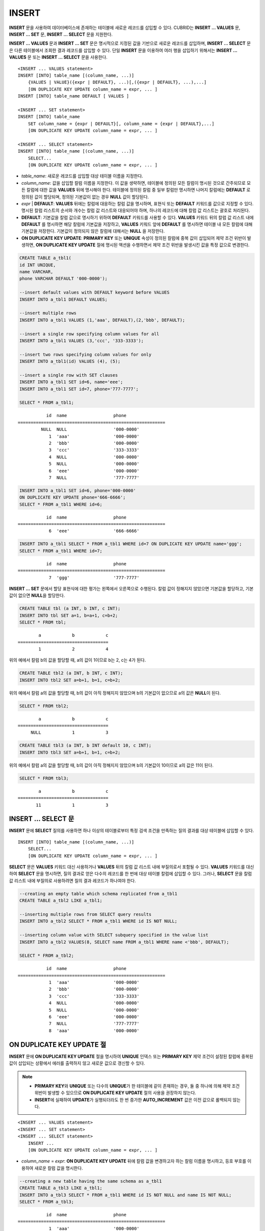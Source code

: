 ******
INSERT
******

**INSERT** 문을 사용하여 데이터베이스에 존재하는 테이블에 새로운 레코드를 삽입할 수 있다. CUBRID는 **INSERT ... VALUES** 문, **INSERT ... SET** 문, **INSERT ... SELECT** 문을 지원한다.

**INSERT ... VALUES** 문과 **INSERT ... SET** 문은 명시적으로 지정된 값을 기반으로 새로운 레코드를 삽입하며, **INSERT ... SELECT** 문은 다른 테이블에서 조회한 결과 레코드를 삽입할 수 있다. 단일 **INSERT** 문을 이용하여 여러 행을 삽입하기 위해서는 **INSERT ... VALUES** 문 또는 **INSERT ... SELECT** 문을 사용한다.

::

    <INSERT ... VALUES statement>
    INSERT [INTO] table_name [(column_name, ...)]
        {VALUES | VALUE}({expr | DEFAULT}, ...)[,({expr | DEFAULT}, ...),...]
        [ON DUPLICATE KEY UPDATE column_name = expr, ... ]
    INSERT [INTO] table_name DEFAULT [ VALUES ]
     
    <INSERT ... SET statement>
    INSERT [INTO] table_name
        SET column_name = {expr | DEFAULT}[, column_name = {expr | DEFAULT},...]
        [ON DUPLICATE KEY UPDATE column_name = expr, ... ]
     
    <INSERT ... SELECT statement>
    INSERT [INTO] table_name [(column_name, ...)]
        SELECT...
        [ON DUPLICATE KEY UPDATE column_name = expr, ... ]

*   *table_name*: 새로운 레코드를 삽입할 대상 테이블 이름을 지정한다.

*   *column_name*: 값을 삽입할 칼럼 이름을 지정한다. 이 값을 생략하면, 테이블에 정의된 모든 칼럼이 명시된 것으로 간주되므로 모든 칼럼에 대한 값을 **VALUES** 뒤에 명시해야 한다. 테이블에 정의된 칼럼 중 일부 칼럼만 명시하면 나머지 칼럼에는 **DEFAULT** 로 정의된 값이 할당되며, 정의된 기본값이 없는 경우 **NULL** 값이 할당된다.

*   *expr* | **DEFAULT**: **VALUES** 뒤에는 칼럼에 대응하는 칼럼 값을 명시하며, 표현식 또는 **DEFAULT** 키워드를 값으로 지정할 수 있다. 명시된 칼럼 리스트의 순서와 개수는 칼럼 값 리스트와 대응되어야 하며, 하나의 레코드에 대해 칼럼 값 리스트는 괄호로 처리된다.

*   **DEFAULT**: 기본값을 칼럼 값으로 명시하기 위하여 **DEFAULT** 키워드를 사용할 수 있다. **VALUES** 키워드 뒤의 칼럼 값 리스트 내에 **DEFAULT** 를 명시하면 해당 칼럼에 기본값을 저장하고, **VALUES** 키워드 앞에 **DEFAULT** 를 명시하면 테이블 내 모든 칼럼에 대해 기본값을 저장한다. 기본값이 정의되지 않은 칼럼에 대해서는 **NULL** 을 저장한다.

*   **ON DUPLICATE KEY UPDATE**: **PRIMARY KEY** 또는 **UNIQUE** 속성이 정의된 칼럼에 중복 값이 삽입되어 제약 조건 위반이 발생하면, **ON DUPLICATE KEY UPDATE** 절에 명시된 액션을 수행하면서 제약 조건 위반을 발생시킨 값을 특정 값으로 변경한다.

.. code-block:: sql

    CREATE TABLE a_tbl1(
    id INT UNIQUE,
    name VARCHAR,
    phone VARCHAR DEFAULT '000-0000');
     
    --insert default values with DEFAULT keyword before VALUES
    INSERT INTO a_tbl1 DEFAULT VALUES;
     
    --insert multiple rows
    INSERT INTO a_tbl1 VALUES (1,'aaa', DEFAULT),(2,'bbb', DEFAULT);
     
    --insert a single row specifying column values for all
    INSERT INTO a_tbl1 VALUES (3,'ccc', '333-3333');
     
    --insert two rows specifying column values for only
    INSERT INTO a_tbl1(id) VALUES (4), (5);
     
    --insert a single row with SET clauses
    INSERT INTO a_tbl1 SET id=6, name='eee';
    INSERT INTO a_tbl1 SET id=7, phone='777-7777';
    
    SELECT * FROM a_tbl1;
    
::
    
               id  name                  phone
    =========================================================
             NULL  NULL                  '000-0000'
                1  'aaa'                 '000-0000'
                2  'bbb'                 '000-0000'
                3  'ccc'                 '333-3333'
                4  NULL                  '000-0000'
                5  NULL                  '000-0000'
                6  'eee'                 '000-0000'
                7  NULL                  '777-7777' 
     
.. code-block:: sql

    INSERT INTO a_tbl1 SET id=6, phone='000-0000'
    ON DUPLICATE KEY UPDATE phone='666-6666';
    SELECT * FROM a_tbl1 WHERE id=6;
    
::

               id  name                  phone
    =========================================================
                6  'eee'                 '666-6666'
     
.. code-block:: sql

    INSERT INTO a_tbl1 SELECT * FROM a_tbl1 WHERE id=7 ON DUPLICATE KEY UPDATE name='ggg';
    SELECT * FROM a_tbl1 WHERE id=7;
    
::

    
               id  name                  phone
    =========================================================
                7  'ggg'                 '777-7777'

**INSERT ... SET** 문에서 할당 표현식에 대한 평가는 왼쪽에서 오른쪽으로 수행된다. 칼럼 값이 정해지지 않았으면 기본값을 할당하고, 기본값이 없으면 **NULL**\을 할당한다.
 
.. code-block:: sql

    CREATE TABLE tbl (a INT, b INT, c INT);
    INSERT INTO tbl SET a=1, b=a+1, c=b+2;
    SELECT * FROM tbl;
    
::

            a            b            c
    ===================================
            1            2            4
    
위의 예에서 칼럼 b의 값을 할당할 때, a의 값이 1이므로 b는 2, c는 4가 된다.
 
.. code-block:: sql
 
    CREATE TABLE tbl2 (a INT, b INT, c INT);
    INSERT INTO tbl2 SET a=b+1, b=1, c=b+2;
 
위의 예에서 칼럼 a의 값을 할당할 때, b의 값이 아직 정해지지 않았으며 b의 기본값이 없으므로 a의 값은 **NULL**\ 이 된다.
 
.. code-block:: sql
    
    SELECT * FROM tbl2;

::
    
            a            b            c
    ===================================
         NULL            1            3
  
 
.. code-block:: sql
         
    CREATE TABLE tbl3 (a INT, b INT default 10, c INT);
    INSERT INTO tbl3 SET a=b+1, b=1, c=b+2;
 
위의 예에서 칼럼 a의 값을 할당할 때, b의 값이 아직 정해지지 않았으며 b의 기본값이 10이므로 a의 값은 11이 된다.
   
.. code-block:: sql
    
    SELECT * FROM tbl3;
    
::

            a            b            c
    ===================================
           11            1            3

INSERT ... SELECT 문
====================

**INSERT** 문에 **SELECT** 질의를 사용하면 하나 이상의 테이블로부터 특정 검색 조건을 만족하는 질의 결과를  대상 테이블에 삽입할 수 있다.

::

    INSERT [INTO] table_name [(column_name, ...)]
        SELECT...
        [ON DUPLICATE KEY UPDATE column_name = expr, ... ]

**SELECT** 문은 **VALUES** 키워드 대신 사용하거나 **VALUES** 뒤의 칼럼 값 리스트 내에 부질의로서 포함될 수 있다. **VALUES** 키워드를 대신하여 **SELECT** 문을 명시하면, 질의 결과로 얻은 다수의 레코드를 한 번에 대상 테이블 칼럼에 삽입할 수 있다. 그러나, **SELECT** 문을 칼럼 값 리스트 내에 부질의로 사용하려면 질의 결과 레코드가 하나여야 한다. 

.. code-block:: sql

    --creating an empty table which schema replicated from a_tbl1
    CREATE TABLE a_tbl2 LIKE a_tbl1;
     
    --inserting multiple rows from SELECT query results
    INSERT INTO a_tbl2 SELECT * FROM a_tbl1 WHERE id IS NOT NULL;
     
    --inserting column value with SELECT subquery specified in the value list
    INSERT INTO a_tbl2 VALUES(8, SELECT name FROM a_tbl1 WHERE name <'bbb', DEFAULT);
     
    SELECT * FROM a_tbl2;
    
::

               id  name                  phone
    =========================================================
                1  'aaa'                 '000-0000'
                2  'bbb'                 '000-0000'
                3  'ccc'                 '333-3333'
                4  NULL                  '000-0000'
                5  NULL                  '000-0000'
                6  'eee'                 '000-0000'
                7  NULL                  '777-7777'
                8  'aaa'                 '000-0000'

ON DUPLICATE KEY UPDATE 절
==========================

**INSERT** 문에 **ON DUPLICATE KEY UPDATE** 절을 명시하여 **UNIQUE** 인덱스 또는 **PRIMARY KEY** 제약 조건이 설정된 칼럼에 중복된 값이 삽입되는 상황에서 에러를 출력하지 않고 새로운 값으로 갱신할 수 있다. 

.. note::

    *   **PRIMARY KEY**\ 와 **UNIQUE** 또는 다수의 **UNIQUE**\ 가 한 테이블에 같이 존재하는 경우, 둘 중 하나에 의해 제약 조건 위반이 발생할 수 있으므로 **ON DUPLICATE KEY UPDATE** 절의 사용을 권장하지 않는다. 
    *   **INSERT**\ 에 실패하여 **UPDATE**\ 가 실행되더라도 한 번 증가한 **AUTO_INCREMENT** 값은 이전 값으로 롤백되지 않는다.

::

    <INSERT ... VALUES statement>
    <INSERT ... SET statement>
    <INSERT ... SELECT statement>
        INSERT ...
        [ON DUPLICATE KEY UPDATE column_name = expr, ... ]

*   *column_name* = *expr*: **ON DUPLICATE KEY UPDATE** 뒤에 칼럼 값을 변경하고자 하는 칼럼 이름을 명시하고, 등호 부호를 이용하여 새로운 칼럼 값을 명시한다.

.. code-block:: sql

    --creating a new table having the same schema as a_tbl1
    CREATE TABLE a_tbl3 LIKE a_tbl1;
    INSERT INTO a_tbl3 SELECT * FROM a_tbl1 WHERE id IS NOT NULL and name IS NOT NULL;
    SELECT * FROM a_tbl3;
    
::

               id  name                  phone
    =========================================================
                1  'aaa'                 '000-0000'
                2  'bbb'                 '000-0000'
                3  'ccc'                 '333-3333'
                6  'eee'                 '000-0000'
     
.. code-block:: sql

    --insert duplicated value violating UNIQUE constraint
    INSERT INTO a_tbl3 VALUES(2, 'bbb', '222-2222');
     
::

    ERROR: Operation would have caused one or more unique constraint violations.

ON DUPLICATE KEY UPDATE에서 "affected rows" 값은 새로운 행이 삽입되었을 경우에는 1이고, 존재하는 행이 업데이트되었을 경우에는 2이다.

.. code-block:: sql
    
    --insert duplicated value with specifying ON DUPLICATED KEY UPDATE clause
    INSERT INTO a_tbl3 VALUES(2, 'ggg', '222-2222')
    ON DUPLICATE KEY UPDATE name='ggg', phone = '222-2222';
     
    SELECT * FROM a_tbl3 WHERE id=2;
    
::

               id  name                  phone
    =========================================================
                2  'ggg'                 '222-2222'

    2 rows affected.
